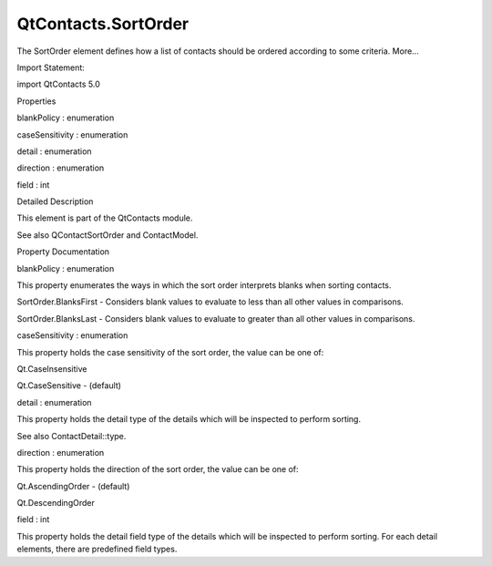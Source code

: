 QtContacts.SortOrder
====================

.. raw:: html

   <p>

The SortOrder element defines how a list of contacts should be ordered
according to some criteria. More...

.. raw:: html

   </p>

.. raw:: html

   <!-- @@@SortOrder -->

.. raw:: html

   <table class="alignedsummary">

.. raw:: html

   <tr>

.. raw:: html

   <td class="memItemLeft rightAlign topAlign">

Import Statement:

.. raw:: html

   </td>

.. raw:: html

   <td class="memItemRight bottomAlign">

import QtContacts 5.0

.. raw:: html

   </td>

.. raw:: html

   </tr>

.. raw:: html

   </table>

.. raw:: html

   <ul>

.. raw:: html

   </ul>

.. raw:: html

   <h2 id="properties">

Properties

.. raw:: html

   </h2>

.. raw:: html

   <ul>

.. raw:: html

   <li class="fn">

blankPolicy : enumeration

.. raw:: html

   </li>

.. raw:: html

   <li class="fn">

caseSensitivity : enumeration

.. raw:: html

   </li>

.. raw:: html

   <li class="fn">

detail : enumeration

.. raw:: html

   </li>

.. raw:: html

   <li class="fn">

direction : enumeration

.. raw:: html

   </li>

.. raw:: html

   <li class="fn">

field : int

.. raw:: html

   </li>

.. raw:: html

   </ul>

.. raw:: html

   <!-- $$$SortOrder-description -->

.. raw:: html

   <h2 id="details">

Detailed Description

.. raw:: html

   </h2>

.. raw:: html

   </p>

.. raw:: html

   <p>

This element is part of the QtContacts module.

.. raw:: html

   </p>

.. raw:: html

   <p>

See also QContactSortOrder and ContactModel.

.. raw:: html

   </p>

.. raw:: html

   <!-- @@@SortOrder -->

.. raw:: html

   <h2>

Property Documentation

.. raw:: html

   </h2>

.. raw:: html

   <!-- $$$blankPolicy -->

.. raw:: html

   <table class="qmlname">

.. raw:: html

   <tr valign="top" id="blankPolicy-prop">

.. raw:: html

   <td class="tblQmlPropNode">

.. raw:: html

   <p>

blankPolicy : enumeration

.. raw:: html

   </p>

.. raw:: html

   </td>

.. raw:: html

   </tr>

.. raw:: html

   </table>

.. raw:: html

   <p>

This property enumerates the ways in which the sort order interprets
blanks when sorting contacts.

.. raw:: html

   </p>

.. raw:: html

   <ul>

.. raw:: html

   <li>

SortOrder.BlanksFirst - Considers blank values to evaluate to less than
all other values in comparisons.

.. raw:: html

   </li>

.. raw:: html

   <li>

SortOrder.BlanksLast - Considers blank values to evaluate to greater
than all other values in comparisons.

.. raw:: html

   </li>

.. raw:: html

   </ul>

.. raw:: html

   <!-- @@@blankPolicy -->

.. raw:: html

   <table class="qmlname">

.. raw:: html

   <tr valign="top" id="caseSensitivity-prop">

.. raw:: html

   <td class="tblQmlPropNode">

.. raw:: html

   <p>

caseSensitivity : enumeration

.. raw:: html

   </p>

.. raw:: html

   </td>

.. raw:: html

   </tr>

.. raw:: html

   </table>

.. raw:: html

   <p>

This property holds the case sensitivity of the sort order, the value
can be one of:

.. raw:: html

   </p>

.. raw:: html

   <ul>

.. raw:: html

   <li>

Qt.CaseInsensitive

.. raw:: html

   </li>

.. raw:: html

   <li>

Qt.CaseSensitive - (default)

.. raw:: html

   </li>

.. raw:: html

   </ul>

.. raw:: html

   <!-- @@@caseSensitivity -->

.. raw:: html

   <table class="qmlname">

.. raw:: html

   <tr valign="top" id="detail-prop">

.. raw:: html

   <td class="tblQmlPropNode">

.. raw:: html

   <p>

detail : enumeration

.. raw:: html

   </p>

.. raw:: html

   </td>

.. raw:: html

   </tr>

.. raw:: html

   </table>

.. raw:: html

   <p>

This property holds the detail type of the details which will be
inspected to perform sorting.

.. raw:: html

   </p>

.. raw:: html

   <p>

See also ContactDetail::type.

.. raw:: html

   </p>

.. raw:: html

   <!-- @@@detail -->

.. raw:: html

   <table class="qmlname">

.. raw:: html

   <tr valign="top" id="direction-prop">

.. raw:: html

   <td class="tblQmlPropNode">

.. raw:: html

   <p>

direction : enumeration

.. raw:: html

   </p>

.. raw:: html

   </td>

.. raw:: html

   </tr>

.. raw:: html

   </table>

.. raw:: html

   <p>

This property holds the direction of the sort order, the value can be
one of:

.. raw:: html

   </p>

.. raw:: html

   <ul>

.. raw:: html

   <li>

Qt.AscendingOrder - (default)

.. raw:: html

   </li>

.. raw:: html

   <li>

Qt.DescendingOrder

.. raw:: html

   </li>

.. raw:: html

   </ul>

.. raw:: html

   <!-- @@@direction -->

.. raw:: html

   <table class="qmlname">

.. raw:: html

   <tr valign="top" id="field-prop">

.. raw:: html

   <td class="tblQmlPropNode">

.. raw:: html

   <p>

field : int

.. raw:: html

   </p>

.. raw:: html

   </td>

.. raw:: html

   </tr>

.. raw:: html

   </table>

.. raw:: html

   <p>

This property holds the detail field type of the details which will be
inspected to perform sorting. For each detail elements, there are
predefined field types.

.. raw:: html

   </p>

.. raw:: html

   <!-- @@@field -->


